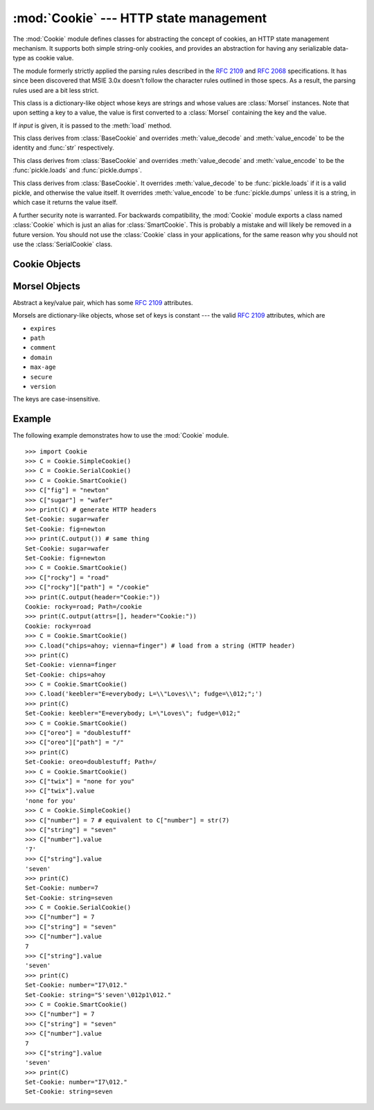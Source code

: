 
:mod:`Cookie` --- HTTP state management
=======================================

.. module:: Cookie
   :synopsis: Support for HTTP state management (cookies).
.. moduleauthor:: Timothy O'Malley <timo@alum.mit.edu>
.. sectionauthor:: Moshe Zadka <moshez@zadka.site.co.il>


The :mod:`Cookie` module defines classes for abstracting the concept of
cookies, an HTTP state management mechanism. It supports both simple string-only
cookies, and provides an abstraction for having any serializable data-type as
cookie value.

The module formerly strictly applied the parsing rules described in the
:rfc:`2109` and :rfc:`2068` specifications.  It has since been discovered that
MSIE 3.0x doesn't follow the character rules outlined in those specs.  As a
result, the parsing rules used are a bit less strict.


.. exception:: CookieError

   Exception failing because of :rfc:`2109` invalidity: incorrect attributes,
   incorrect :mailheader:`Set-Cookie` header, etc.


.. class:: BaseCookie([input])

   This class is a dictionary-like object whose keys are strings and whose values
   are :class:`Morsel` instances. Note that upon setting a key to a value, the
   value is first converted to a :class:`Morsel` containing the key and the value.

   If *input* is given, it is passed to the :meth:`load` method.


.. class:: SimpleCookie([input])

   This class derives from :class:`BaseCookie` and overrides :meth:`value_decode`
   and :meth:`value_encode` to be the identity and :func:`str` respectively.


.. class:: SerialCookie([input])

   This class derives from :class:`BaseCookie` and overrides :meth:`value_decode`
   and :meth:`value_encode` to be the :func:`pickle.loads` and
   :func:`pickle.dumps`.

   .. deprecated:: 2.3
      Reading pickled values from untrusted cookie data is a huge security hole, as
      pickle strings can be crafted to cause arbitrary code to execute on your server.
      It is supported for backwards compatibility only, and may eventually go away.


.. class:: SmartCookie([input])

   This class derives from :class:`BaseCookie`. It overrides :meth:`value_decode`
   to be :func:`pickle.loads` if it is a valid pickle, and otherwise the value
   itself. It overrides :meth:`value_encode` to be :func:`pickle.dumps` unless it
   is a string, in which case it returns the value itself.

   .. deprecated:: 2.3
      The same security warning from :class:`SerialCookie` applies here.

A further security note is warranted.  For backwards compatibility, the
:mod:`Cookie` module exports a class named :class:`Cookie` which is just an
alias for :class:`SmartCookie`.  This is probably a mistake and will likely be
removed in a future version.  You should not use the :class:`Cookie` class in
your applications, for the same reason why you should not use the
:class:`SerialCookie` class.


.. seealso::

   Module :mod:`cookielib`
      HTTP cookie handling for web *clients*.  The :mod:`cookielib` and :mod:`Cookie`
      modules do not depend on each other.

   :rfc:`2109` - HTTP State Management Mechanism
      This is the state management specification implemented by this module.


.. _cookie-objects:

Cookie Objects
--------------


.. method:: BaseCookie.value_decode(val)

   Return a decoded value from a string representation. Return value can be any
   type. This method does nothing in :class:`BaseCookie` --- it exists so it can be
   overridden.


.. method:: BaseCookie.value_encode(val)

   Return an encoded value. *val* can be any type, but return value must be a
   string. This method does nothing in :class:`BaseCookie` --- it exists so it can
   be overridden

   In general, it should be the case that :meth:`value_encode` and
   :meth:`value_decode` are inverses on the range of *value_decode*.


.. method:: BaseCookie.output([attrs[, header[, sep]]])

   Return a string representation suitable to be sent as HTTP headers. *attrs* and
   *header* are sent to each :class:`Morsel`'s :meth:`output` method. *sep* is used
   to join the headers together, and is by default the combination ``'\r\n'``
   (CRLF).


.. method:: BaseCookie.js_output([attrs])

   Return an embeddable JavaScript snippet, which, if run on a browser which
   supports JavaScript, will act the same as if the HTTP headers was sent.

   The meaning for *attrs* is the same as in :meth:`output`.


.. method:: BaseCookie.load(rawdata)

   If *rawdata* is a string, parse it as an ``HTTP_COOKIE`` and add the values
   found there as :class:`Morsel`\ s. If it is a dictionary, it is equivalent to::

      for k, v in rawdata.items():
          cookie[k] = v


.. _morsel-objects:

Morsel Objects
--------------


.. class:: Morsel()

   Abstract a key/value pair, which has some :rfc:`2109` attributes.

   Morsels are dictionary-like objects, whose set of keys is constant --- the valid
   :rfc:`2109` attributes, which are

   * ``expires``
   * ``path``
   * ``comment``
   * ``domain``
   * ``max-age``
   * ``secure``
   * ``version``

   The keys are case-insensitive.


.. attribute:: Morsel.value

   The value of the cookie.


.. attribute:: Morsel.coded_value

   The encoded value of the cookie --- this is what should be sent.


.. attribute:: Morsel.key

   The name of the cookie.


.. method:: Morsel.set(key, value, coded_value)

   Set the *key*, *value* and *coded_value* members.


.. method:: Morsel.isReservedKey(K)

   Whether *K* is a member of the set of keys of a :class:`Morsel`.


.. method:: Morsel.output([attrs[, header]])

   Return a string representation of the Morsel, suitable to be sent as an HTTP
   header. By default, all the attributes are included, unless *attrs* is given, in
   which case it should be a list of attributes to use. *header* is by default
   ``"Set-Cookie:"``.


.. method:: Morsel.js_output([attrs])

   Return an embeddable JavaScript snippet, which, if run on a browser which
   supports JavaScript, will act the same as if the HTTP header was sent.

   The meaning for *attrs* is the same as in :meth:`output`.


.. method:: Morsel.OutputString([attrs])

   Return a string representing the Morsel, without any surrounding HTTP or
   JavaScript.

   The meaning for *attrs* is the same as in :meth:`output`.


.. _cookie-example:

Example
-------

The following example demonstrates how to use the :mod:`Cookie` module. ::

   >>> import Cookie
   >>> C = Cookie.SimpleCookie()
   >>> C = Cookie.SerialCookie()
   >>> C = Cookie.SmartCookie()
   >>> C["fig"] = "newton"
   >>> C["sugar"] = "wafer"
   >>> print(C) # generate HTTP headers
   Set-Cookie: sugar=wafer
   Set-Cookie: fig=newton
   >>> print(C.output()) # same thing
   Set-Cookie: sugar=wafer
   Set-Cookie: fig=newton
   >>> C = Cookie.SmartCookie()
   >>> C["rocky"] = "road"
   >>> C["rocky"]["path"] = "/cookie"
   >>> print(C.output(header="Cookie:"))
   Cookie: rocky=road; Path=/cookie
   >>> print(C.output(attrs=[], header="Cookie:"))
   Cookie: rocky=road
   >>> C = Cookie.SmartCookie()
   >>> C.load("chips=ahoy; vienna=finger") # load from a string (HTTP header)
   >>> print(C)
   Set-Cookie: vienna=finger
   Set-Cookie: chips=ahoy
   >>> C = Cookie.SmartCookie()
   >>> C.load('keebler="E=everybody; L=\\"Loves\\"; fudge=\\012;";')
   >>> print(C)
   Set-Cookie: keebler="E=everybody; L=\"Loves\"; fudge=\012;"
   >>> C = Cookie.SmartCookie()
   >>> C["oreo"] = "doublestuff"
   >>> C["oreo"]["path"] = "/"
   >>> print(C)
   Set-Cookie: oreo=doublestuff; Path=/
   >>> C = Cookie.SmartCookie()
   >>> C["twix"] = "none for you"
   >>> C["twix"].value
   'none for you'
   >>> C = Cookie.SimpleCookie()
   >>> C["number"] = 7 # equivalent to C["number"] = str(7)
   >>> C["string"] = "seven"
   >>> C["number"].value
   '7'
   >>> C["string"].value
   'seven'
   >>> print(C)
   Set-Cookie: number=7
   Set-Cookie: string=seven
   >>> C = Cookie.SerialCookie()
   >>> C["number"] = 7
   >>> C["string"] = "seven"
   >>> C["number"].value
   7
   >>> C["string"].value
   'seven'
   >>> print(C)
   Set-Cookie: number="I7\012."
   Set-Cookie: string="S'seven'\012p1\012."
   >>> C = Cookie.SmartCookie()
   >>> C["number"] = 7
   >>> C["string"] = "seven"
   >>> C["number"].value
   7
   >>> C["string"].value
   'seven'
   >>> print(C)
   Set-Cookie: number="I7\012."
   Set-Cookie: string=seven

